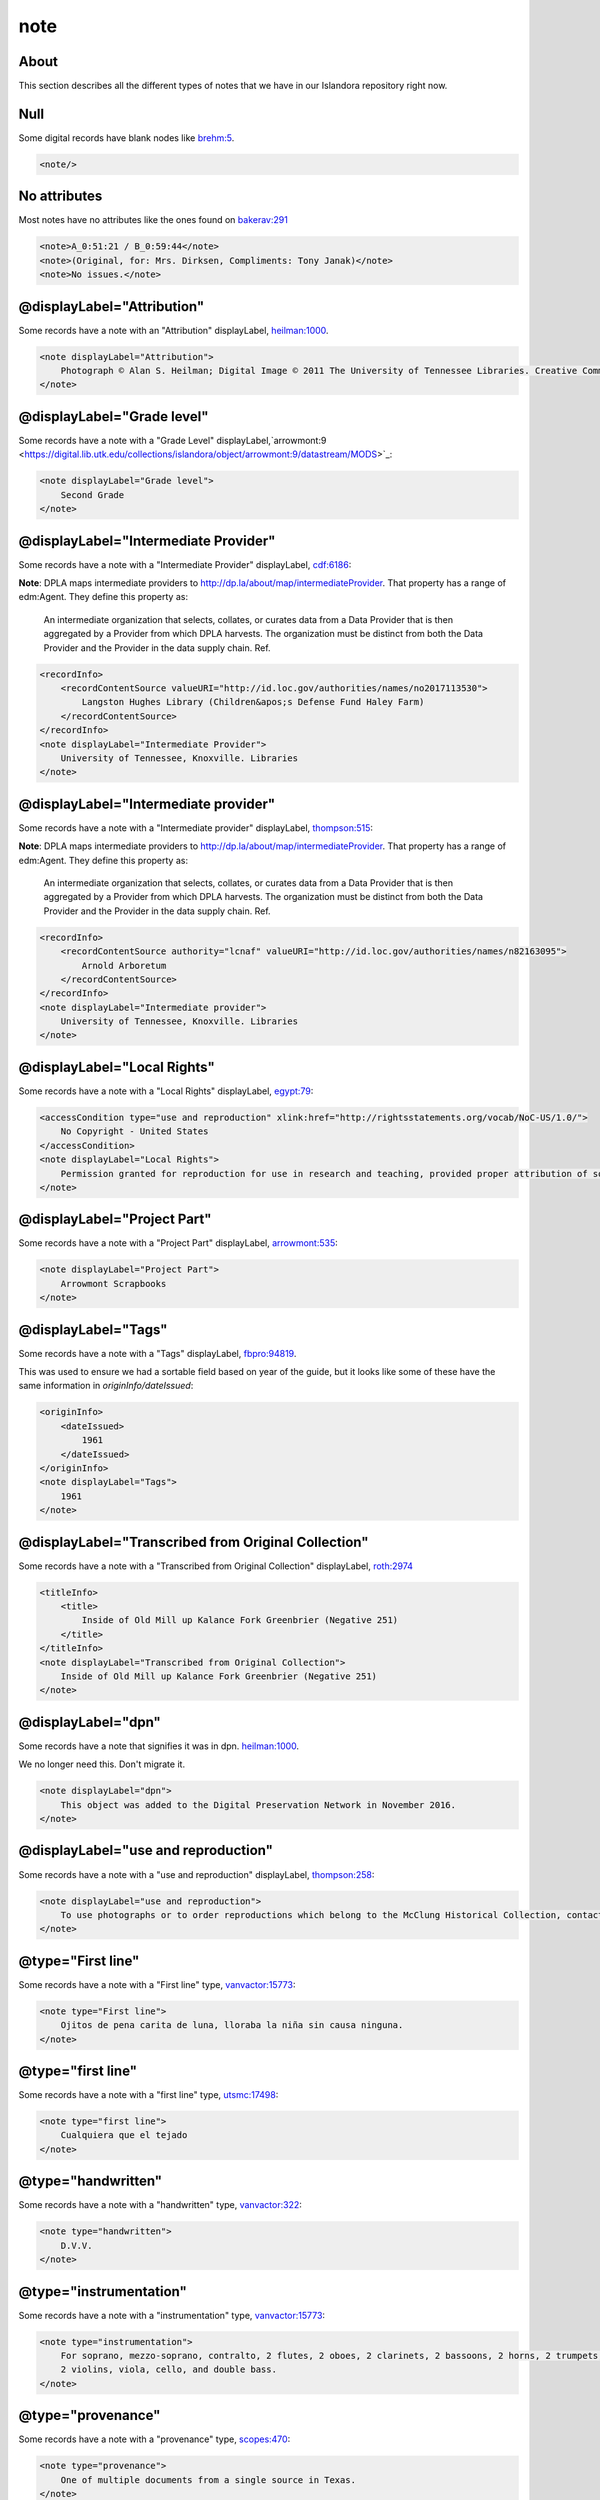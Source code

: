 note
====

About
-----

This section describes all the different types of notes that we have in our Islandora repository right now.

Null
----

Some digital records have blank nodes like `brehm:5 <https://digital.lib.utk.edu/collections/islandora/object/brehm:5/datastream/MODS>`_.

.. code-block:: xml

    <note/>

No attributes
-------------

Most notes have no attributes like the ones found on `bakerav:291 <https://digital.lib.utk.edu/collections/islandora/object/bakerav%3A291/datastream/MODS>`_

.. code-block:: xml

    <note>A_0:51:21 / B_0:59:44</note>
    <note>(Original, for: Mrs. Dirksen, Compliments: Tony Janak)</note>
    <note>No issues.</note>

@displayLabel="Attribution"
---------------------------

Some records have a note with an "Attribution" displayLabel, `heilman:1000 <https://digital.lib.utk.edu/collections/islandora/object/heilman:1000/datastream/MODS>`_.

.. code-block:: xml

    <note displayLabel="Attribution">
        Photograph © Alan S. Heilman; Digital Image © 2011 The University of Tennessee Libraries. Creative Commons License Attribution-NonCommercial-NoDerivs 3.0 Unported (CC BY-NC-ND 3.0) with attribution as follows: [Photograph title and item number], The Botanical Photography of Alan S. Heilman, © Alan S. Heilman, © The University of Tennessee Libraries, 2011.
    </note>

@displayLabel="Grade level"
---------------------------

Some records have a note with a "Grade Level" displayLabel,`arrowmont:9 <https://digital.lib.utk.edu/collections/islandora/object/arrowmont:9/datastream/MODS>`_:

.. code-block:: xml

    <note displayLabel="Grade level">
        Second Grade
    </note>

@displayLabel="Intermediate Provider"
-------------------------------------

Some records have a note with a "Intermediate Provider" displayLabel, `cdf:6186 <https://digital.lib.utk.edu/collections/islandora/object/cdf:6186/datastream/MODS>`_:

**Note**: DPLA maps intermediate providers to http://dp.la/about/map/intermediateProvider. That property has a range of
edm:Agent.  They define this property as:

    An intermediate organization that selects, collates, or curates data from a Data Provider that is then aggregated by a Provider
    from which DPLA harvests. The organization must be distinct from both the Data Provider and the Provider in the data supply
    chain. Ref.

.. code-block:: xml

    <recordInfo>
        <recordContentSource valueURI="http://id.loc.gov/authorities/names/no2017113530">
            Langston Hughes Library (Children&apos;s Defense Fund Haley Farm)
        </recordContentSource>
    </recordInfo>
    <note displayLabel="Intermediate Provider">
        University of Tennessee, Knoxville. Libraries
    </note>

@displayLabel="Intermediate provider"
-------------------------------------

Some records have a note with a "Intermediate provider" displayLabel, `thompson:515 <https://digital.lib.utk.edu/collections/islandora/object/thompson:515/datastream/MODS>`_:

**Note**: DPLA maps intermediate providers to http://dp.la/about/map/intermediateProvider. That property has a range of
edm:Agent.  They define this property as:

    An intermediate organization that selects, collates, or curates data from a Data Provider that is then aggregated by a Provider
    from which DPLA harvests. The organization must be distinct from both the Data Provider and the Provider in the data supply
    chain. Ref.

.. code-block:: xml

    <recordInfo>
        <recordContentSource authority="lcnaf" valueURI="http://id.loc.gov/authorities/names/n82163095">
            Arnold Arboretum
        </recordContentSource>
    </recordInfo>
    <note displayLabel="Intermediate provider">
        University of Tennessee, Knoxville. Libraries
    </note>

@displayLabel="Local Rights"
----------------------------

Some records have a note with a "Local Rights" displayLabel, `egypt:79 <https://digital.lib.utk.edu/collections/islandora/object/egypt:79/datastream/MODS>`_:

.. code-block:: xml

    <accessCondition type="use and reproduction" xlink:href="http://rightsstatements.org/vocab/NoC-US/1.0/">
        No Copyright - United States
    </accessCondition>
    <note displayLabel="Local Rights">
        Permission granted for reproduction for use in research and teaching, provided proper attribution of source. Credit line should read: [description of item, including photographic number], 'Courtesy of McClung Museum of Natural History and Culture, The University of Tennessee.' For all other uses consult https://mcclungmuseum.utk.edu/research/image-services/rights-reproductions/ or call 865-974-2144.
    </note>

@displayLabel="Project Part"
----------------------------

Some records have a note with a "Project Part" displayLabel, `arrowmont:535 <https://digital.lib.utk.edu/collections/islandora/object/arrowmont:535/datastream/MODS>`_:


.. code-block:: xml

    <note displayLabel="Project Part">
        Arrowmont Scrapbooks
    </note>

@displayLabel="Tags"
--------------------

Some records have a note with a "Tags" displayLabel, `fbpro:94819 <https://digital.lib.utk.edu/collections/islandora/object/fbpro:94819/datastream/MODS>`_.

This was used to ensure we had a sortable field based on year of the guide, but it looks like some of these have the same
information in `originInfo/dateIssued`:

.. code-block:: xml

    <originInfo>
        <dateIssued>
            1961
        </dateIssued>
    </originInfo>
    <note displayLabel="Tags">
        1961
    </note>

@displayLabel="Transcribed from Original Collection"
----------------------------------------------------

Some records have a note with a "Transcribed from Original Collection" displayLabel, `roth:2974 <https://digital.lib.utk.edu/collections/islandora/object/roth:2974/datastream/MODS>`_

.. code-block:: xml

    <titleInfo>
        <title>
            Inside of Old Mill up Kalance Fork Greenbrier (Negative 251)
        </title>
    </titleInfo>
    <note displayLabel="Transcribed from Original Collection">
        Inside of Old Mill up Kalance Fork Greenbrier (Negative 251)
    </note>

@displayLabel="dpn"
-------------------

Some records have a note that signifies it was in dpn. `heilman:1000 <https://digital.lib.utk.edu/collections/islandora/object/heilman:1000/datastream/MODS>`_.

We no longer need this.  Don't migrate it.

.. code-block:: xml

    <note displayLabel="dpn">
        This object was added to the Digital Preservation Network in November 2016.
    </note>

@displayLabel="use and reproduction"
------------------------------------

Some records have a note with a "use and reproduction" displayLabel, `thompson:258 <https://digital.lib.utk.edu/collections/islandora/object/thompson:258/datastream/MODS>`_:

.. code-block:: xml

    <note displayLabel="use and reproduction">
        To use photographs or to order reproductions which belong to the McClung Historical Collection, contact DigitalCollections@knoxlib.org or phone 865 215-8808. Please refer to Image Number and provide a brief description of the photograph
    </note>

@type="First line"
------------------

Some records have a note with a "First line" type, `vanvactor:15773 <https://digital.lib.utk.edu/collections/islandora/object/vanvactor:15773/datastream/MODS>`_:

.. code-block:: xml

    <note type="First line">
        Ojitos de pena carita de luna, lloraba la niña sin causa ninguna.
    </note>

@type="first line"
------------------

Some records have a note with a "first line" type, `utsmc:17498 <https://digital.lib.utk.edu/collections/islandora/object/utsmc:17498/datastream/MODS>`_:

.. code-block:: xml

    <note type="first line">
        Cualquiera que el tejado
    </note>

@type="handwritten"
-------------------

Some records have a note with a "handwritten" type, `vanvactor:322 <https://digital.lib.utk.edu/collections/islandora/object/vanvactor:322/datastream/MODS>`_:

.. code-block:: xml

    <note type="handwritten">
        D.V.V.
    </note>

@type="instrumentation"
-----------------------

Some records have a note with a "instrumentation" type, `vanvactor:15773 <https://digital.lib.utk.edu/collections/islandora/object/vanvactor:15773/datastream/MODS>`_:

.. code-block:: xml

    <note type="instrumentation">
        For soprano, mezzo-soprano, contralto, 2 flutes, 2 oboes, 2 clarinets, 2 bassoons, 2 horns, 2 trumpets, timpani,
        2 violins, viola, cello, and double bass.
    </note>

@type="provenance"
------------------

Some records have a note with a "provenance" type, `scopes:470 <https://digital.lib.utk.edu/collections/islandora/object/scopes:470/datastream/MODS>`_:

.. code-block:: xml

    <note type="provenance">
        One of multiple documents from a single source in Texas.
    </note>